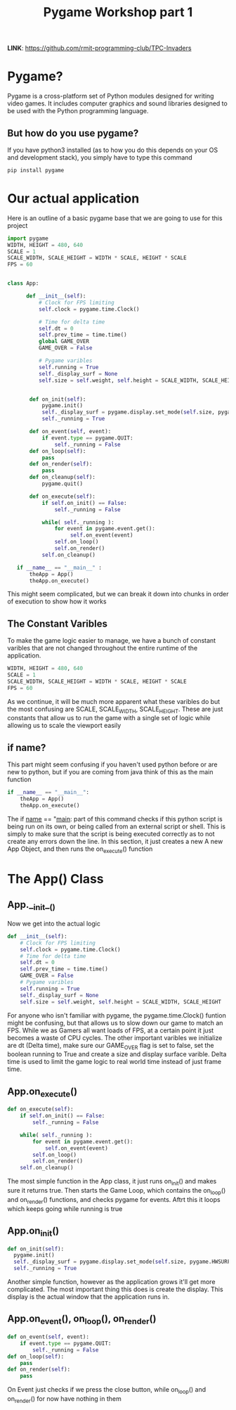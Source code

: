 #+TITLE: Pygame Workshop part 1


*LINK*: https://github.com/rmit-programming-club/TPC-Invaders

* Pygame?
Pygame is a cross-platform set of Python modules designed for writing video games. It includes computer graphics and sound libraries designed to be used with the Python programming language.



** But how do you use pygame?

If you have python3 installed (as to how you do this depends on your OS and development stack), you simply have to type this command
#+BEGIN_SRC bash
pip install pygame
#+END_SRC


* Our actual application
Here is an outline of a basic pygame base that we are going to use for this project

#+BEGIN_SRC python
  import pygame
  WIDTH, HEIGHT = 480, 640
  SCALE = 1
  SCALE_WIDTH, SCALE_HEIGHT = WIDTH * SCALE, HEIGHT * SCALE
  FPS = 60


  class App:

        def __init__(self):
            # Clock for FPS limiting
            self.clock = pygame.time.Clock()

            # Time for delta time
            self.dt = 0
            self.prev_time = time.time()
            global GAME_OVER
            GAME_OVER = False

            # Pygame varibles
            self.running = True
            self._display_surf = None
            self.size = self.weight, self.height = SCALE_WIDTH, SCALE_HEIGHT


         def on_init(self):
             pygame.init()
             self._display_surf = pygame.display.set_mode(self.size, pygame.HWSURFACE | pygame.DOUBLEBUF)
             self._running = True

         def on_event(self, event):
             if event.type == pygame.QUIT:
                 self._running = False
         def on_loop(self):
             pass
         def on_render(self):
             pass
         def on_cleanup(self):
             pygame.quit()

         def on_execute(self):
             if self.on_init() == False:
                 self._running = False

             while( self._running ):
                 for event in pygame.event.get():
                      self.on_event(event)
                 self.on_loop()
                 self.on_render()
             self.on_cleanup()

     if __name__ == "__main__" :
         theApp = App()
         theApp.on_execute()
#+END_SRC

This might seem complicated, but we can break it down into chunks in order of execution to show how it works


** The Constant Varibles
To make the game logic easier to manage, we have a bunch of constant varibles that are not changed throughout the entire runtime of the application.
#+BEGIN_SRC python
  WIDTH, HEIGHT = 480, 640
  SCALE = 1
  SCALE_WIDTH, SCALE_HEIGHT = WIDTH * SCALE, HEIGHT * SCALE
  FPS = 60
#+END_SRC
As we continue, it will be much more apparent what these varibles do but the most confusing are SCALE, SCALE_WIDTH, SCALE_HEIGHT. These are just constants that allow us to run the game with a single set of logic while allowing us to scale the viewport easily

** if name?
This part might seem confusing if you haven't used python before or are new to python, but if you are coming from java think of this as the main function
#+BEGIN_SRC python
  if __name__ == "__main__":
      theApp = App()
      theApp.on_execute()
#+END_SRC
The if __name__ == "__main__: part of this command checks if this python script is being run on its own, or being called from an external script or shell. This is simply to make sure that the script is being executed correctly as to not create any errors down the line. In this section, it just creates a new A new App Object, and then runs the on_execute() function

* The App() Class
** App.__init__()
Now we get into the actual logic
#+BEGIN_SRC python
	def __init__(self):
		# Clock for FPS limiting
		self.clock = pygame.time.Clock()
		# Time for delta time
		self.dt = 0
		self.prev_time = time.time()
		GAME_OVER = False
		# Pygame varibles
		self.running = True
		self._display_surf = None
		self.size = self.weight, self.height = SCALE_WIDTH, SCALE_HEIGHT

#+END_SRC
For anyone who isn't familiar with pygame, the pygame.time.Clock() funtion might be confusing, but that allows us to slow down our game to match an FPS. While we as Gamers all want loads of FPS, at a certain point it just becomes a waste of CPU cycles. The other important varibles we initialize are dt (Delta time), make sure our GAME_OVER flag is set to false, set the boolean running to True and create a size and display surface varible. Delta time is used to limit the game logic to real world time instead of just frame time.

** App.on_execute()

#+BEGIN_SRC python
         def on_execute(self):
             if self.on_init() == False:
                 self._running = False

             while( self._running ):
                 for event in pygame.event.get():
                     self.on_event(event)
                 self.on_loop()
                 self.on_render()
             self.on_cleanup()
#+END_SRC

The most simple function in the App class, it just runs on_init() and makes sure it returns true. Then starts the Game Loop, which contains the on_loop() and on_render() functions, and checks pygame for events. Aftrt this it loops which keeps going while running is true

** App.on_init()

#+BEGIN_SRC python
           def on_init(self):
             pygame.init()
             self._display_surf = pygame.display.set_mode(self.size, pygame.HWSURFACE | pygame.DOUBLEBUF)
             self._running = True
#+END_SRC

Another simple function, however as the application grows it'll get more complicated. The most important thing this does is create the display. This display is the actual window that the application runs in.

** App.on_event(), on_loop(), on_render()

#+BEGIN_SRC python
         def on_event(self, event):
             if event.type == pygame.QUIT:
                 self._running = False
         def on_loop(self):
             pass
         def on_render(self):
             pass
#+END_SRC

On Event just checks if we press the close button, while on_loop() and on_render() for now have nothing in them
